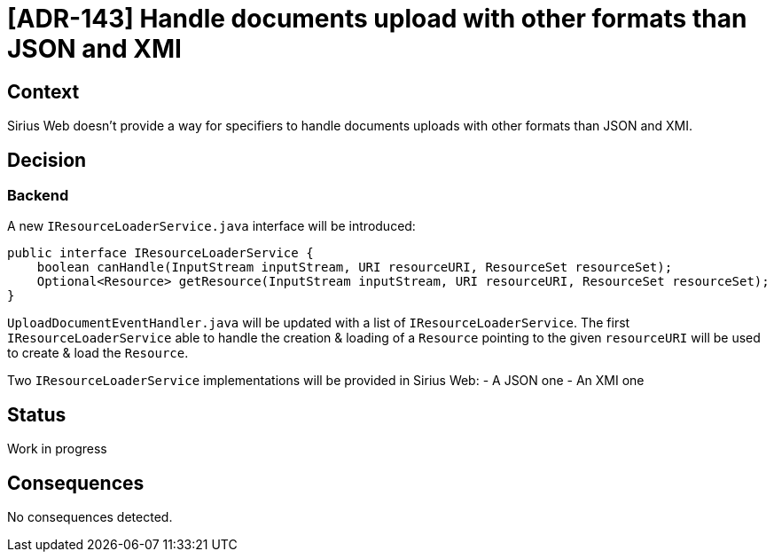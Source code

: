 = [ADR-143] Handle documents upload with other formats than JSON and XMI

== Context

Sirius Web doesn't provide a way for specifiers to handle documents uploads with other formats than JSON and XMI.

== Decision

=== Backend

A new `IResourceLoaderService.java` interface will be introduced:

[source,java]
----
public interface IResourceLoaderService {
    boolean canHandle(InputStream inputStream, URI resourceURI, ResourceSet resourceSet);
    Optional<Resource> getResource(InputStream inputStream, URI resourceURI, ResourceSet resourceSet);
}
----

`UploadDocumentEventHandler.java` will be updated with a list of `IResourceLoaderService`.
The first `IResourceLoaderService` able to handle the creation & loading of a `Resource` pointing to the given `resourceURI` will be used to create & load the `Resource`.

Two `IResourceLoaderService` implementations will be provided in Sirius Web:
- A JSON one
- An XMI one

== Status

Work in progress

== Consequences

No consequences detected.